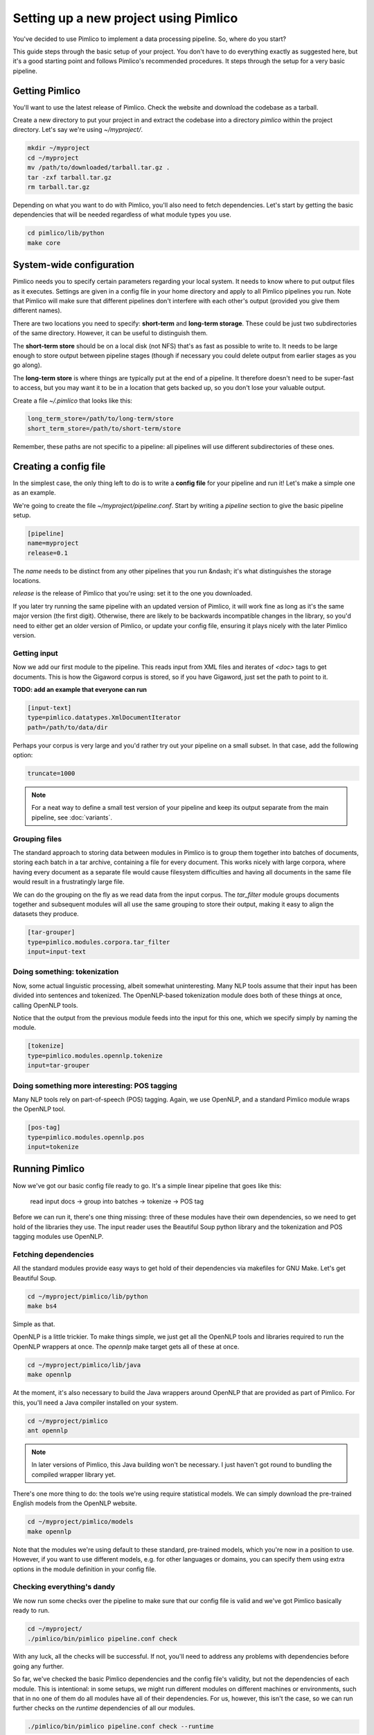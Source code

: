 ==========================================
  Setting up a new project using Pimlico
==========================================

You've decided to use Pimlico to implement a data processing pipeline. So, where do you start?

This guide steps
through the basic setup of your project. You don't have to do everything exactly as suggested here, but it's a
good starting point and follows Pimlico's recommended procedures. It steps through the setup for a very
basic pipeline.

Getting Pimlico
===============
You'll want to use the latest release of Pimlico. Check the website and download the codebase as a tarball.

Create a new directory to put your project in and extract the codebase into
a directory `pimlico` within the project directory. Let's say we're using `~/myproject/`.

.. code-block:: bash

    mkdir ~/myproject
    cd ~/myproject
    mv /path/to/downloaded/tarball.tar.gz .
    tar -zxf tarball.tar.gz
    rm tarball.tar.gz

Depending on what you want to do with Pimlico, you'll
also need to fetch dependencies. Let's start by getting the basic dependencies that will be needed regardless of what
module types you use.

.. code-block:: bash

    cd pimlico/lib/python
    make core

System-wide configuration
=========================
Pimlico needs you to specify certain parameters regarding your local system. It needs to
know where to put output files as it executes. Settings are given in a config file in your home directory and
apply to all Pimlico pipelines you run. Note that Pimlico will make sure that different pipelines don't interfere 
with each other's output (provided you give them different names).

There are two locations you need to specify: **short-term** and **long-term storage**.
These could be just two subdirectories of the same directory. However, it can be
useful to distinguish them.

The **short-term store** should be on a local disk (not NFS) that's as fast as possible to
write to. It needs to be large enough to store output between pipeline stages (though if necessary you could delete
output from earlier stages as you go along).

The **long-term store** is where things are typically put at the end of
a pipeline. It therefore doesn't need to be super-fast to access, but you may want it to be in a location that gets 
backed up, so you don't lose your valuable output.

Create a file `~/.pimlico` that looks like this:

.. code-block:: ini

    long_term_store=/path/to/long-term/store
    short_term_store=/path/to/short-term/store

Remember, these paths are not specific to a pipeline: all pipelines will use different subdirectories of these ones.

Creating a config file
======================
In the simplest case, the only thing left to do is to write a **config file** for your pipeline and run it! Let's make
a simple one as an example.

We're going to create the file `~/myproject/pipeline.conf`. Start by writing a `pipeline` section to give the
basic pipeline setup.

.. code-block:: ini

    [pipeline]
    name=myproject
    release=0.1

The `name` needs to be distinct from any other pipelines that you run &ndash; it's what distinguishes the storage 
locations.

`release` is the release of Pimlico that you're using: set it to the one you downloaded.

If you later 
try running the same pipeline with an updated version of Pimlico, it will work fine as long as it's the same major 
version (the first digit). Otherwise, there are likely to be backwards incompatible changes in the library, so you'd 
need to either get an older version of Pimlico, or update your config file, ensuring it plays nicely with the later 
Pimlico version.

Getting input
-------------
Now we add our first module to the pipeline. This reads input from XML files and iterates of `<doc>` tags to get 
documents. This is how the Gigaword corpus is stored, so if you have Gigaword, just set the path to point to it.

**TODO: add an example that everyone can run** 

.. code-block:: ini

    [input-text]
    type=pimlico.datatypes.XmlDocumentIterator
    path=/path/to/data/dir

Perhaps your corpus is very large and you'd rather try out your pipeline on a small subset. In that case, add the 
following option:

.. code-block:: ini

    truncate=1000

.. note::
   For a neat way to define a small test version of your pipeline and keep its output separate from the main
   pipeline, see :doc:`variants`.

Grouping files
--------------
The standard approach to storing data between modules in Pimlico is to group them together into batches of documents, 
storing each batch in a tar archive, containing a file for every document. This works nicely with large corpora,
where having every document as a separate file would cause filesystem difficulties and having all documents in the 
same file would result in a frustratingly large file.

We can do the grouping on the fly as we read data from the input corpus. The `tar_filter` module groups
documents together and subsequent modules will all use the same grouping to store their output, making it easy to 
align the datasets they produce.

.. code-block:: ini

    [tar-grouper]
    type=pimlico.modules.corpora.tar_filter
    input=input-text

Doing something: tokenization
-----------------------------
Now, some actual linguistic processing, albeit somewhat uninteresting. Many NLP tools assume that
their input has been divided into sentences and tokenized. The OpenNLP-based tokenization module does both of these 
things at once, calling OpenNLP tools.

Notice that the output from the previous module feeds into the input for this one, which we specify simply by naming 
the module.

.. code-block:: ini

    [tokenize]
    type=pimlico.modules.opennlp.tokenize
    input=tar-grouper

Doing something more interesting: POS tagging
---------------------------------------------
Many NLP tools rely on part-of-speech (POS) tagging. Again, we use OpenNLP, and a standard Pimlico module
wraps the OpenNLP tool.

.. code-block:: ini

    [pos-tag]
    type=pimlico.modules.opennlp.pos
    input=tokenize

Running Pimlico
===============
Now we've got our basic config file ready to go. It's a simple linear pipeline that goes like this:

    read input docs -> group into batches -> tokenize -> POS tag

Before we can run it, there's one thing missing: three of these modules have their own dependencies, so we need
to get hold of the libraries they use. The input reader uses the Beautiful Soup python library and the tokenization 
and POS tagging modules use OpenNLP.

Fetching dependencies
---------------------
All the standard modules provide easy ways to get hold of their dependencies via makefiles for GNU Make. Let's get 
Beautiful Soup.

.. code-block:: bash

    cd ~/myproject/pimlico/lib/python
    make bs4

Simple as that.

OpenNLP is a little trickier. To make things simple, we just get all the OpenNLP tools and libraries required to
run the OpenNLP wrappers at once. The `opennlp` make target gets all of these at once.

.. code-block:: bash

    cd ~/myproject/pimlico/lib/java
    make opennlp

At the moment, it's also necessary to build the Java wrappers around OpenNLP that are provided as part of Pimlico. For 
this, you'll need a Java compiler installed on your system.

.. code-block:: bash

    cd ~/myproject/pimlico
    ant opennlp

.. note::
   In later versions of Pimlico, this Java building won't be necessary. I just haven't got round to bundling the
   compiled wrapper library yet.

There's one more thing to do: the tools we're using
require statistical models. We can simply download the pre-trained English models from the OpenNLP website.

.. code-block:: bash

    cd ~/myproject/pimlico/models
    make opennlp

Note that the modules we're using default to these standard, pre-trained models, which you're now in a position to 
use. However, if you want to use different models, e.g. for other languages or domains, you can specify them using 
extra options in the module definition in your config file.

Checking everything's dandy
---------------------------
We now run some checks over the pipeline to make sure that our config file is valid and we've got Pimlico basically 
ready to run.

.. code-block:: bash

    cd ~/myproject/
    ./pimlico/bin/pimlico pipeline.conf check

With any luck, all the checks will be successful. If not, you'll need to address any problems with dependencies 
before going any further.

So far, we've checked the basic Pimlico dependencies and the config file's validity, but not the dependencies of 
each module. This is intentional: in some setups, we might run different modules on different machines or environments, 
such that in no one of them do all modules have all of their dependencies. For us, however, this isn't the case, so 
we can run further checks on the *runtime* dependencies of all our modules.

.. code-block:: bash

    ./pimlico/bin/pimlico pipeline.conf check --runtime

If that works as well, we're able to start running modules.

Running the pipeline
====================
What modules to run?
--------------------
Pimlico can now suggest an order in which to run your modules. In our case, this is pretty obvious, seeing as our 
pipeline is entirely linear &ndash; it's clear which ones need to be run before others.

.. code-block:: bash

    ./pimlico/bin/pimlico pipeline.conf schedule

The output also tells you the current status of each module. At the moment, all the modules are `UNSTARTED`.

You'll notice that the `tar-grouper` module doesn't feature in the list. This is because it's a filter &ndash; 
it's run on the fly while reading output from the previous module (i.e. the input), so doesn't have anything to 
run itself.

You might be surprised to see that `input-text` *does* feature in the list. This is because, although it just
reads the data out of a corpus on disk, there's not quite enough information in the corpus, so we need to run the 
module to collect a little bit of metadata from an initial pass over the corpus. Some input types need this, others
not. In this case, all we're lacking is a count of the total number of documents in the corpus.

Running the modules
-------------------
The modules can be run using the `run` command and specifying the module by name. We do this manually for each module. 

.. code-block:: bash

    ./pimlico/bin/pimlico.sh pipeline.conf run input-text
    ./pimlico/bin/pimlico.sh pipeline.conf run tokenize
    ./pimlico/bin/pimlico.sh pipeline.conf run pos-tag

Adding custom modules
=====================
Most likely, for your project you need to do some processing not covered by the built-in Pimlico modules. At this
point, you can start implementing your own modules, which you can distribute along with the config file so that 
people can replicate what you did.

First, let's create a directory where our custom source code will live.

.. code-block:: bash

    cd ~/myproject
    mkdir -p src/python

Now we need Pimlico to find the code we put in there. We simply add an option to our pipeline configuration. Note that 
the code's in a subdirectory of that containing the pipeline config and we specify the custom code path relative to 
the config file, so it's easy to distribute the two together.

Add this option to the `[pipeline]` section in the config file:

.. code-block:: ini

    python_path=src/python

Now you can create Python modules or packages in `src/python`, following the same conventions as the built-in modules 
and overriding the standard base classes, as they do. The following articles tell you more about how to do this:

 - :doc:`/guides/module`
 - :doc:`/guides/map_module`
 - :doc:`/core/module_structure`

Your custom modules and datatypes can then simply be used in the
config file as module types.
